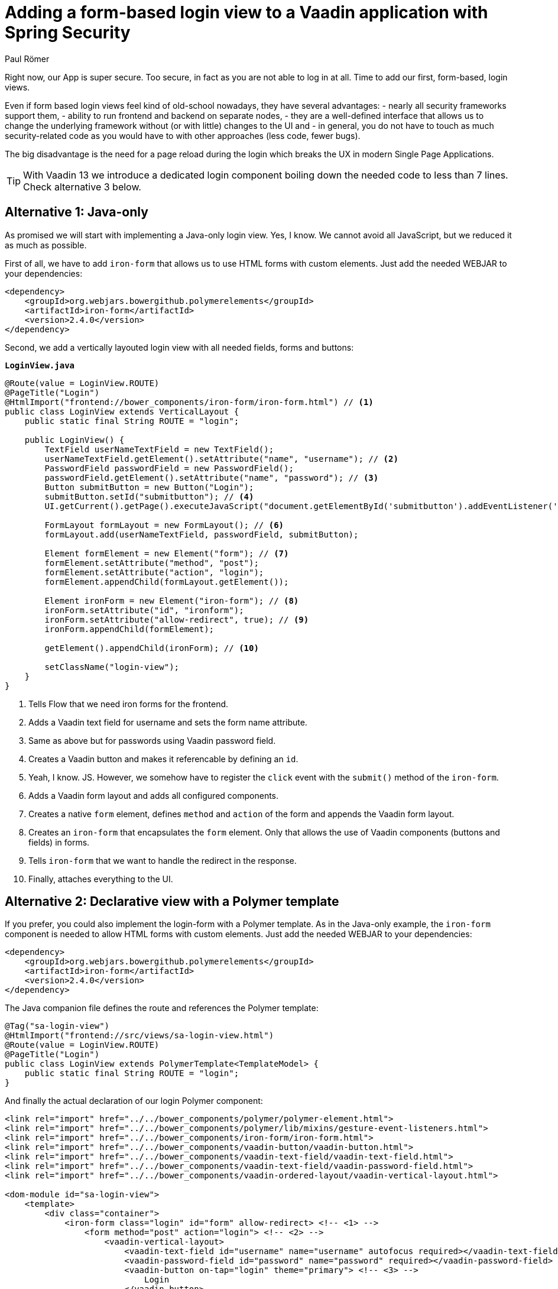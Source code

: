 = Adding a form-based login view to a Vaadin application with Spring Security
:author: Paul Römer
:title: Adding form-based login views to a Vaadin application using Spring Security
:type: text
:tags: Spring, Spring Boot
:description: This tutorial covers adding a form-based login view to Vaadin applications, using Java or Polymer templates.
:repo: https://github.com/vaadin-learning-center/spring-secured-vaadin/branches
:linkattrs:
:imagesdir: ./images

Right now, our App is super secure. Too secure, in fact as you are not able to log in at all. Time to add our first, form-based, login views.

Even if form based login views feel kind of old-school nowadays, they have several advantages:
- nearly all security frameworks support them,
- ability to run frontend and backend on separate nodes,
- they are a well-defined interface that allows us to change the underlying framework without (or with little) changes to the UI and
- in general, you do not have to touch as much security-related code as you would have to with other approaches (less code, fewer bugs).

The big disadvantage is the need for a page reload during the login which breaks the UX in modern Single Page Applications.

[TIP]
With Vaadin 13 we introduce a dedicated login component boiling down the needed code to less than 7 lines. Check alternative 3 below.

== Alternative 1: Java-only
As promised we will start with implementing a Java-only login view. Yes, I know. We cannot avoid all JavaScript, but we reduced it as much as possible.

First of all, we have to add `iron-form` that allows us to use HTML forms with custom elements. Just add the needed WEBJAR to your dependencies:
[source,xml]
----
<dependency>
    <groupId>org.webjars.bowergithub.polymerelements</groupId>
    <artifactId>iron-form</artifactId>
    <version>2.4.0</version>
</dependency>
----

Second, we add a vertically layouted login view with all needed fields, forms and buttons:

.`*LoginView.java*`
[source,java,linenums]
----
@Route(value = LoginView.ROUTE)
@PageTitle("Login")
@HtmlImport("frontend://bower_components/iron-form/iron-form.html") // <1>
public class LoginView extends VerticalLayout {
    public static final String ROUTE = "login";

    public LoginView() {
        TextField userNameTextField = new TextField();
        userNameTextField.getElement().setAttribute("name", "username"); // <2>
        PasswordField passwordField = new PasswordField();
        passwordField.getElement().setAttribute("name", "password"); // <3>
        Button submitButton = new Button("Login");
        submitButton.setId("submitbutton"); // <4>
        UI.getCurrent().getPage().executeJavaScript("document.getElementById('submitbutton').addEventListener('click', () => document.getElementById('ironform').submit());"); // <5>

        FormLayout formLayout = new FormLayout(); // <6>
        formLayout.add(userNameTextField, passwordField, submitButton);

        Element formElement = new Element("form"); // <7>
        formElement.setAttribute("method", "post");
        formElement.setAttribute("action", "login");
        formElement.appendChild(formLayout.getElement());

        Element ironForm = new Element("iron-form"); // <8>
        ironForm.setAttribute("id", "ironform");
        ironForm.setAttribute("allow-redirect", true); // <9>
        ironForm.appendChild(formElement);

        getElement().appendChild(ironForm); // <10>

        setClassName("login-view");
    }
}
----
<1> Tells Flow that we need iron forms for the frontend.
<2> Adds a Vaadin text field for username and sets the form name attribute.
<3> Same as above but for passwords using Vaadin password field.
<4> Creates a Vaadin button and makes it referencable by defining an `id`.
<5> Yeah, I know. JS. However, we somehow have to register the `click` event with the `submit()` method of the `iron-form`.
<6> Adds a Vaadin form layout and adds all configured components.
<7> Creates a native `form` element, defines `method` and `action` of the form and appends the Vaadin form layout.
<8> Creates an `iron-form` that encapsulates the `form` element. Only that allows the use of Vaadin components (buttons and fields) in forms.
<9> Tells `iron-form` that we want to handle the redirect in the response.
<10> Finally, attaches everything to the UI.


== Alternative 2: Declarative view with a Polymer template
If you prefer, you could also implement the login-form with a Polymer template. As in the Java-only example, the `iron-form` component is needed to allow HTML forms with custom elements. Just add the needed WEBJAR to your dependencies:
[source,xml]
----
<dependency>
    <groupId>org.webjars.bowergithub.polymerelements</groupId>
    <artifactId>iron-form</artifactId>
    <version>2.4.0</version>
</dependency>
----

The Java companion file defines the route and references the Polymer template:
[source,java,linenums]
----
@Tag("sa-login-view")
@HtmlImport("frontend://src/views/sa-login-view.html")
@Route(value = LoginView.ROUTE)
@PageTitle("Login")
public class LoginView extends PolymerTemplate<TemplateModel> {
    public static final String ROUTE = "login";
}
----

And finally the actual declaration of our login Polymer component:
[source,html,linenums]
----
<link rel="import" href="../../bower_components/polymer/polymer-element.html">
<link rel="import" href="../../bower_components/polymer/lib/mixins/gesture-event-listeners.html">
<link rel="import" href="../../bower_components/iron-form/iron-form.html">
<link rel="import" href="../../bower_components/vaadin-button/vaadin-button.html">
<link rel="import" href="../../bower_components/vaadin-text-field/vaadin-text-field.html">
<link rel="import" href="../../bower_components/vaadin-text-field/vaadin-password-field.html">
<link rel="import" href="../../bower_components/vaadin-ordered-layout/vaadin-vertical-layout.html">

<dom-module id="sa-login-view">
    <template>
        <div class="container">
            <iron-form class="login" id="form" allow-redirect> <!-- <1> -->
                <form method="post" action="login"> <!-- <2> -->
                    <vaadin-vertical-layout>
                        <vaadin-text-field id="username" name="username" autofocus required></vaadin-text-field>
                        <vaadin-password-field id="password" name="password" required></vaadin-password-field>
                        <vaadin-button on-tap="login" theme="primary"> <!-- <3> -->
                            Login
                        </vaadin-button>
                    </vaadin-vertical-layout>
                </form>
            </iron-form>
        </div>
    </template>

    <script>
      class LoginView extends Polymer.GestureEventListeners(Polymer.Element) {
        static get is() {
          return 'sa-login-view';
        }

        login() { <!-- <4> -->
          if (!this.$.username.invalid && !this.$.password.invalid) {
            this.$.form.submit();
          }
        }
      }

      window.customElements.define(LoginView.is, LoginView);
    </script>
</dom-module>
----
<1> Declares the encapsulating `iron-form`, allows redirects and makes the form referenceable.
<2> Declares the actual HTML form and adds needed fields and button.
<3> The button calls some interceptor to allow adding custom stuff...
<4> Which in this case does some client side evaluation of the input before submitting the form

== Alternative 3: Java-only with LoginForm or LoginOverlay component
With the release of Vaadin 13 we now provide an extremely simplified way to get a login form via dedicated login components: The `LoginOverlay` component is a full-featured login dialog whereby `LoginForm` can be integrated wherever you need it. For details check the https://vaadin.com/components/vaadin-login[documentation, router-link=true].

Using them boils down the whole `LoginView` to

[source,java,linenums]
----
@Tag("sa-login-view")
@Route(value = LoginView.ROUTE)
@PageTitle("Login")
public class LoginView extends VerticalLayout {
        public static final String ROUTE = "login";

        private LoginOverlay login = new LoginOverlay(); // <1>

        public LoginView(){
            login.setAction("login"); // <2>
            login.setOpened(true); // <3>
            login.setTitle("Spring Secured Vaadin");
            login.setDescription("Login Overlay Example");
            getElement().appendChild(login.getElement()); // <4>
        }
}
----
<1> Gets the dialog.
<2> Sets the action aka the endpoint Spring Security is expecting the form data at.
<3> Opens the dialog immediately. Depending on your application behavior you can defer opening the dialog until some user interaction.
<4> Adds the form to the view.

[source,java,linenums]
----
@Tag("sa-login-view")
@Route(value = LoginView.ROUTE)
@PageTitle("Login")
public class LoginView extends VerticalLayout {
    public static final String ROUTE = "login";

    private LoginForm login = new LoginForm(); // <1>

    public LoginView(){
            login.setAction("login"); // <2>
            getElement().appendChild(login.getElement()); // <3>
    }
}
----
<1> Gets the form.
<2> Sets the action aka the endpoint Spring Security is expecting the form data at.
<3> Adds the form to the view.

Nice!

In sum, all presented approaches will create a straightforward login form allowing users to enter their credentials and to use a button to log in to the application in one or the other way.

Try them by running `mvn spring-boot:run` and use the configured credentials user/password. When successful, you will get redirected, and the main view of the Vaadin + Spring starter shows up.

Congrats!

[NOTE]
Check out the linked repository for implementation details. Each approach got its dedicated branch so you will find the code fitting your needs quite easily.

PS: You may have noticed that the series stops abruptly after this section. The main reason is that I have a hectic schedule but wanted to get out at least some content. On the other hand, it is an excellent opportunity for you to discuss and prioritize other topics in the comment section below. Maybe the next three sections I am suggesting aren't as crucial for you as I would expect. Maybe you want to make me write about other Spring Security related stuff. I don't know, tell me!

